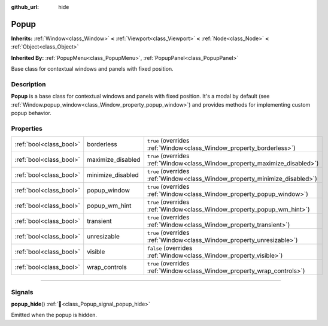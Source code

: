 :github_url: hide

.. DO NOT EDIT THIS FILE!!!
.. Generated automatically from Godot engine sources.
.. Generator: https://github.com/godotengine/godot/tree/master/doc/tools/make_rst.py.
.. XML source: https://github.com/godotengine/godot/tree/master/doc/classes/Popup.xml.

.. _class_Popup:

Popup
=====

**Inherits:** :ref:`Window<class_Window>` **<** :ref:`Viewport<class_Viewport>` **<** :ref:`Node<class_Node>` **<** :ref:`Object<class_Object>`

**Inherited By:** :ref:`PopupMenu<class_PopupMenu>`, :ref:`PopupPanel<class_PopupPanel>`

Base class for contextual windows and panels with fixed position.

.. rst-class:: classref-introduction-group

Description
-----------

**Popup** is a base class for contextual windows and panels with fixed position. It's a modal by default (see :ref:`Window.popup_window<class_Window_property_popup_window>`) and provides methods for implementing custom popup behavior.

.. rst-class:: classref-reftable-group

Properties
----------

.. table::
   :widths: auto

   +-------------------------+-------------------+-----------------------------------------------------------------------------+
   | :ref:`bool<class_bool>` | borderless        | ``true`` (overrides :ref:`Window<class_Window_property_borderless>`)        |
   +-------------------------+-------------------+-----------------------------------------------------------------------------+
   | :ref:`bool<class_bool>` | maximize_disabled | ``true`` (overrides :ref:`Window<class_Window_property_maximize_disabled>`) |
   +-------------------------+-------------------+-----------------------------------------------------------------------------+
   | :ref:`bool<class_bool>` | minimize_disabled | ``true`` (overrides :ref:`Window<class_Window_property_minimize_disabled>`) |
   +-------------------------+-------------------+-----------------------------------------------------------------------------+
   | :ref:`bool<class_bool>` | popup_window      | ``true`` (overrides :ref:`Window<class_Window_property_popup_window>`)      |
   +-------------------------+-------------------+-----------------------------------------------------------------------------+
   | :ref:`bool<class_bool>` | popup_wm_hint     | ``true`` (overrides :ref:`Window<class_Window_property_popup_wm_hint>`)     |
   +-------------------------+-------------------+-----------------------------------------------------------------------------+
   | :ref:`bool<class_bool>` | transient         | ``true`` (overrides :ref:`Window<class_Window_property_transient>`)         |
   +-------------------------+-------------------+-----------------------------------------------------------------------------+
   | :ref:`bool<class_bool>` | unresizable       | ``true`` (overrides :ref:`Window<class_Window_property_unresizable>`)       |
   +-------------------------+-------------------+-----------------------------------------------------------------------------+
   | :ref:`bool<class_bool>` | visible           | ``false`` (overrides :ref:`Window<class_Window_property_visible>`)          |
   +-------------------------+-------------------+-----------------------------------------------------------------------------+
   | :ref:`bool<class_bool>` | wrap_controls     | ``true`` (overrides :ref:`Window<class_Window_property_wrap_controls>`)     |
   +-------------------------+-------------------+-----------------------------------------------------------------------------+

.. rst-class:: classref-section-separator

----

.. rst-class:: classref-descriptions-group

Signals
-------

.. _class_Popup_signal_popup_hide:

.. rst-class:: classref-signal

**popup_hide**\ (\ ) :ref:`🔗<class_Popup_signal_popup_hide>`

Emitted when the popup is hidden.

.. |virtual| replace:: :abbr:`virtual (This method should typically be overridden by the user to have any effect.)`
.. |required| replace:: :abbr:`required (This method is required to be overridden when extending its base class.)`
.. |const| replace:: :abbr:`const (This method has no side effects. It doesn't modify any of the instance's member variables.)`
.. |vararg| replace:: :abbr:`vararg (This method accepts any number of arguments after the ones described here.)`
.. |constructor| replace:: :abbr:`constructor (This method is used to construct a type.)`
.. |static| replace:: :abbr:`static (This method doesn't need an instance to be called, so it can be called directly using the class name.)`
.. |operator| replace:: :abbr:`operator (This method describes a valid operator to use with this type as left-hand operand.)`
.. |bitfield| replace:: :abbr:`BitField (This value is an integer composed as a bitmask of the following flags.)`
.. |void| replace:: :abbr:`void (No return value.)`
